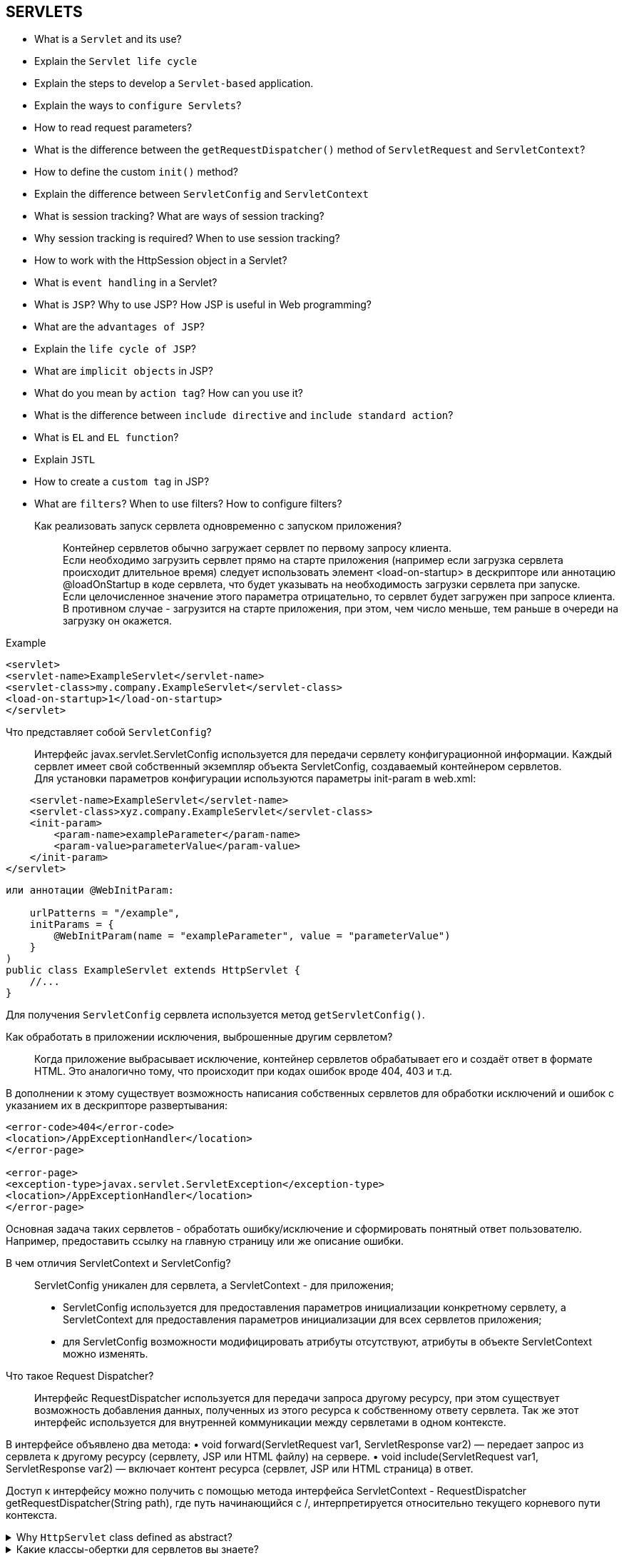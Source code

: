 == SERVLETS

* What is a `Servlet` and its use?
* Explain the `Servlet life cycle`
* Explain the steps to develop a `Servlet-based` application.
* Explain the ways to `configure Servlets`?
* How to read request parameters?
* What is the difference between the `getRequestDispatcher()` method of `ServletRequest` and `ServletContext`?
* How to define the custom `init()` method?
* Explain the difference between `ServletConfig` and `ServletContext`
* What is session tracking? What are ways of session tracking?
* Why session tracking is required? When to use session tracking?
* How to work with the HttpSession object in a Servlet?
* What is `event handling` in a Servlet?
* What is `JSP`? Why to use JSP? How JSP is useful in Web programming?
* What are the `advantages of JSP`?
* Explain the `life cycle of JSP`?
* What are `implicit objects` in JSP?
* What do you mean by `action tag`? How can you use it?
* What is the difference between `include directive` and `include standard action`?
* What is `EL` and `EL function`?
* Explain `JSTL`
* How to create a `custom tag` in JSP?
* What are `filters`? When to use filters? How to configure filters? +

Как реализовать запуск сервлета одновременно с запуском приложения?::
Контейнер сервлетов обычно загружает сервлет по первому запросу клиента. +
Если необходимо загрузить сервлет прямо на старте приложения (например если загрузка сервлета происходит длительное время) следует использовать элемент <load-on-startup> в дескрипторе или аннотацию @loadOnStartup в коде сервлета, что будет указывать на необходимость загрузки сервлета при запуске. +
Если целочисленное значение этого параметра отрицательно, то сервлет будет загружен при запросе клиента. В противном случае - загрузится на старте приложения, при этом, чем число меньше, тем раньше в очереди на загрузку он окажется. +

.Example
[source,xml]
----
<servlet>
<servlet-name>ExampleServlet</servlet-name>
<servlet-class>my.company.ExampleServlet</servlet-class>
<load-on-startup>1</load-on-startup>
</servlet>
----

Что представляет собой `ServletConfig`?::
Интерфейс javax.servlet.ServletConfig используется для передачи сервлету конфигурационной информации. Каждый сервлет имеет свой собственный экземпляр объекта ServletConfig, создаваемый контейнером сервлетов. +
Для установки параметров конфигурации используются параметры init-param в web.xml:
[source,xml]
----
    <servlet-name>ExampleServlet</servlet-name>
    <servlet-class>xyz.company.ExampleServlet</servlet-class>
    <init-param>
        <param-name>exampleParameter</param-name>
        <param-value>parameterValue</param-value>
    </init-param>
</servlet>
----

[source,java]
----
или аннотации @WebInitParam:

    urlPatterns = "/example",
    initParams = {
        @WebInitParam(name = "exampleParameter", value = "parameterValue")
    }
)
public class ExampleServlet extends HttpServlet {
    //...
}
----
Для получения `ServletConfig` сервлета используется метод `getServletConfig()`.

Как обработать в приложении исключения, выброшенные другим сервлетом?::
Когда приложение выбрасывает исключение, контейнер сервлетов обрабатывает его и создаёт ответ в формате HTML. Это аналогично тому, что происходит при кодах ошибок вроде 404, 403 и т.д.

В дополнении к этому существует возможность написания собственных сервлетов для обработки исключений и ошибок с указанием их в дескрипторе развертывания:
[source,xml]
----
<error-code>404</error-code>
<location>/AppExceptionHandler</location>
</error-page>

<error-page>
<exception-type>javax.servlet.ServletException</exception-type>
<location>/AppExceptionHandler</location>
</error-page>
----
Основная задача таких сервлетов - обработать ошибку/исключение и сформировать понятный ответ пользователю. Например, предоставить ссылку на главную страницу или же описание ошибки.


В чем отличия ServletContext и ServletConfig?::
ServletConfig уникален для сервлета, а ServletContext - для приложения;
* ServletConfig используется для предоставления параметров инициализации конкретному сервлету, а ServletContext для предоставления параметров инициализации для всех сервлетов приложения;
* для ServletConfig возможности модифицировать атрибуты отсутствуют, атрибуты в объекте ServletContext можно изменять.

Что такое Request Dispatcher?::
Интерфейс RequestDispatcher используется для передачи запроса другому ресурсу, при этом существует возможность добавления данных, полученных из этого ресурса к собственному ответу сервлета. Так же этот интерфейс используется для внутренней коммуникации между сервлетами в одном контексте.

В интерфейсе объявлено два метода:
• void forward(ServletRequest var1, ServletResponse var2) — передает запрос из сервлета к другому ресурсу (сервлету, JSP или HTML файлу) на сервере.
• void include(ServletRequest var1, ServletResponse var2) — включает контент ресурса (сервлет, JSP или HTML страница) в ответ.

Доступ к интерфейсу можно получить с помощью метода интерфейса ServletContext - RequestDispatcher getRequestDispatcher(String path), где путь начинающийся с /, интерпретируется относительно текущего корневого пути контекста.

.Why `HttpServlet` class defined as abstract?
[%collapsible]
====
Класс HTTPServlet предоставляет лишь общую реализацию сервлета для HTTP протокола. Реализация ключевых методов doGet() и doPost(), содержащих основную бизнес-логику перекладывается на разработчика и по умолчанию возвращает HTTP 405 Method Not Implemented error.
====

.Какие классы-обертки для сервлетов вы знаете?
[%collapsible]
====
Собственные обработчики ServletRequest и ServletResponse можно реализовать, добавив новые или переопределив существующие методы у классов-обёрток ServletRequestWrapper (HttpServletRequestWrapper) и ServletResponseWrapper (HttpServletRequestWrapper).
====

.Как получить реальное расположение сервлета на сервере?
[%collapsible]
====
Реальный путь к расположению сервлета на сервере можно получить из объекта ServletContext:
`getServletContext().getRealPath(request.getServletPath())`
====

.Как получить информацию о сервере из сервлета?
[%collapsible]
====
Информацию о сервере можно получить из объекта ServletContext:

getServletContext().getServerInfo().
====

.Как получить IP адрес клиента на сервере?
[%collapsible]
====
IP адрес клиента можно получить вызвав request.getRemoteAddr().
====

.Каким образом можно допустить в сервлете deadlock?
[%collapsible]
====
Можно получить блокировку, например, допустив циклические вызовы метода doPost() в методе doGet() и метода doGet() в методе doPost().
====

.Стоит ли волноваться о многопоточной безопасности, работая с сервлетами?
[%collapsible]
====
Методы init() и destroy() вызываются один раз за жизненный цикл сервлета — поэтому по поводу них беспокоиться не стоит.

Методы doGet(), doPost(), service() вызываются на каждый запрос клиента и т.к. сервлеты используют многопоточность, то здесь задумываться о потокобезопасной работе обязательно. При этом правила использования многопоточности остаются теми же: локальные переменные этих методов будут созданы отдельно для каждого потока, а при использовании глобальных разделяемых ресурсов необходимо использовать синхронизацию или другие приёмы многопоточного программирования.
====

.В чем разница между методами GET и POST?
[%collapsible]
====
* GET передает данные серверу используя URL, тогда как POST передает данные, используя тело HTTP запроса. Длина URL ограничена 1024 символами, это и будет верхним ограничением для данных, которые можно отослать через GET. POST может отправлять гораздо большие объемы данных. Лимит устанавливается web-server и составляет обычно около 2 Mb.
* Передача данных методом POST более безопасна, чем методом GET, так как секретные данные (например пароль) не отображаются напрямую в web-клиенте пользователя, в отличии от URL, который виден почти всегда. Иногда это преимущество превращается в недостаток - вы не сможете послать данные за кого-то другого.
* GET метод является неизменяемым, тогда как POST — изменяемый.
====

=== PRACTICAL TASKS: servlets

.Continue simple code to print something
[%collapsible]
====
[source,java]
----
import java.io.*;
import javax.servlet.*;
import javax.servlet.http.*;

public class HelloWorld extends HttpServlet {

   public void init() throws ServletException {

   }

   public void doGet(HttpServletRequest request, HttpServletResponse response) throws ServletException, IOException {
      // TODO: print "Hello World" to the output
   }

   public void destroy() {

   }
}
----
====